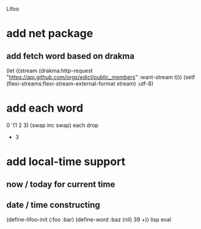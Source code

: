 Lifoo
* add net package
** add fetch word based on drakma
(let ((stream (drakma:http-request "https://api.github.com/orgs/edicl/public_members"
                                      :want-stream t)))
    (setf (flexi-streams:flexi-stream-external-format stream) :utf-8)
* add each word
0 '(1 2 3) (swap inc swap) each drop
- 3
* add local-time support
** now / today for current time
** date / time constructing

(define-lifoo-init (:foo :bar)
 (define-word :baz (nil) 39 +)) lisp eval
